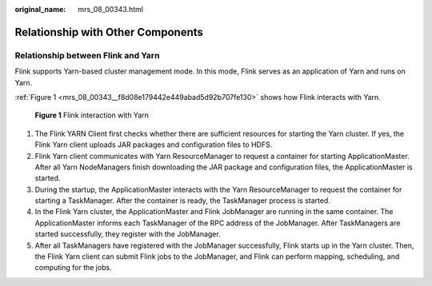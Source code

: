 :original_name: mrs_08_00343.html

.. _mrs_08_00343:

Relationship with Other Components
==================================

Relationship between Flink and Yarn
-----------------------------------

Flink supports Yarn-based cluster management mode. In this mode, Flink serves as an application of Yarn and runs on Yarn.

:ref:`Figure 1 <mrs_08_00343__f8d08e179442e449abad5d92b707fe130>` shows how Flink interacts with Yarn.

.. _mrs_08_00343__f8d08e179442e449abad5d92b707fe130:

.. figure:: /_static/images/en-us_image_0000001349390773.png
   :alt: **Figure 1** Flink interaction with Yarn

   **Figure 1** Flink interaction with Yarn

#. The Flink YARN Client first checks whether there are sufficient resources for starting the Yarn cluster. If yes, the Flink Yarn client uploads JAR packages and configuration files to HDFS.
#. Flink Yarn client communicates with Yarn ResourceManager to request a container for starting ApplicationMaster. After all Yarn NodeManagers finish downloading the JAR package and configuration files, the ApplicationMaster is started.
#. During the startup, the ApplicationMaster interacts with the Yarn ResourceManager to request the container for starting a TaskManager. After the container is ready, the TaskManager process is started.
#. In the Flink Yarn cluster, the ApplicationMaster and Flink JobManager are running in the same container. The ApplicationMaster informs each TaskManager of the RPC address of the JobManager. After TaskManagers are started successfully, they register with the JobManager.
#. After all TaskManagers have registered with the JobManager successfully, Flink starts up in the Yarn cluster. Then, the Flink Yarn client can submit Flink jobs to the JobManager, and Flink can perform mapping, scheduling, and computing for the jobs.
